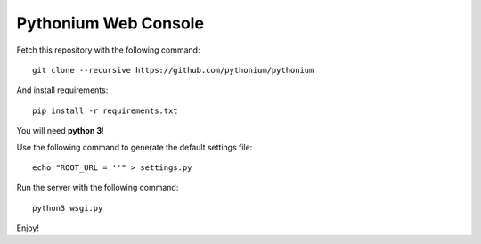 Pythonium Web Console
#####################

Fetch this repository with the following command::

  git clone --recursive https://github.com/pythonium/pythonium

And install requirements::

  pip install -r requirements.txt

You will need **python 3**!

Use the following command to generate the default settings file::

  echo "ROOT_URL = ''" > settings.py

Run the server with the following command::

  python3 wsgi.py

Enjoy!
